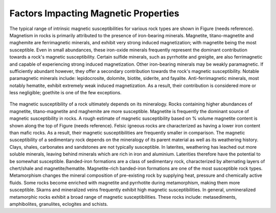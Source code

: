 .. _magnetic_permeability_factors:

Factors Impacting Magnetic Properties
=====================================

The typical range of intrinsic magnetic susceptibilities for various rock types are shown in Figure (needs reference).
Magnetism in rocks is primarily attributed to the presence of iron-bearing minerals.
Magnetite, titano-magnetite and maghemite are ferrimagnetic minerals, and exhibit very strong induced magnetization; with magnetite being the most susceptible.
Even in small abundances, these iron-oxide minerals frequently represent the dominant contribution towards a rock's magnetic susceptibility.
Certain sulfide minerals, such as pyrrhotite and greigite, are also ferrimagnetic and capable of experiencing strong induced magnetization.
Other iron-bearing minerals may be weakly paramagnetic.
If sufficiently abundant however, they offer a secondary contribution towards the rock's magnetic susceptibility.
Notable paramagnetic minerals include: lepidocrosite, dolomite, biotite, siderite, and fayalite.
Anti-ferrimagnetic minerals, most notably hematite, exhibit extremely weak induced magnetization.
As a result, their contribution is considered more or less negligible; goethite is one of the few exceptions.

.. figure:: ./figures/figMagSuscTable.png
	:align: center
        :scale: 70%


The magnetic susceptibility of a rock ultimately depends on its mineralogy.
Rocks containing higher abundances of magnetite, titano-magnetite and maghemite are more susceptible.
Magnetite is frequently the dominant source of magnetic susceptibility in rocks.
A rough estimate of magnetic susceptibility based on \% volume magnetite content is shown along the top of Figure (needs reference).
Felsic igneous rocks are characterized as having a lower iron content than mafic rocks.
As a result, their magnetic susceptibilities are frequently smaller in comparison.
The magnetic susceptibility of a sedimentary rock depends on the mineralogy of its parent material as well as its weathering history.
Clays, shales, carbonates and sandstones are not typically susceptible.
In laterites, weathering has leached out more soluble minerals, leaving behind minerals which are rich in iron and aluminium.
Laterities therefore have the potential to be somewhat susceptible.
Banded-iron formations are a class of sedimentary rock, characterized by alternating layers of chert/shale and magnetite/hematite.
Magnetite-rich banded-iron formations are one of the most susceptible rock types.
Metamorphism changes the mineral composition of pre-existing rock by supplying heat, pressure and chemically active fluids.
Some rocks become enriched with magnetite and pyrrhotite during metamorphism, making them more susceptible.
Skarns and mineralized veins frequently exhibit high magnetic susceptibilities.
In general, unmineralized metamorphic rocks exhibit a broad range of magnetic susceptibilities.
These rocks include: metasediments, amphibolites, granulites, eclogites and schists.